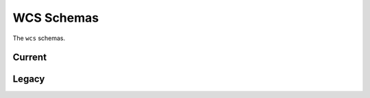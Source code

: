 .. _wcs-schemas:

WCS Schemas
===========

The ``wcs`` schemas.

Current
-------

.. asdf-autoschemas::

  step-1.1.0
  wcs-1.1.0

Legacy
------

.. asdf-autoschemas::

  step-1.0.0
  wcs-1.0.0
